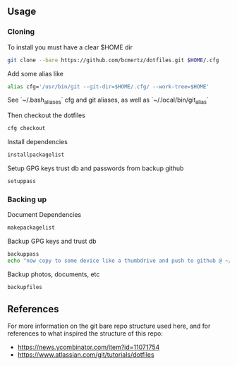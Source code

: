 ** Usage

*** Cloning

    To install you must have a clear $HOME dir

    #+BEGIN_SRC bash
    git clone --bare https://github.com/bcmertz/dotfiles.git $HOME/.cfg
    #+END_SRC

    Add some alias like

    #+BEGIN_SRC bash
    alias cfg='/usr/bin/git --git-dir=$HOME/.cfg/ --work-tree=$HOME'
    #+END_SRC
    See `~/.bash_aliases` cfg and git aliases, as well as `~/.local/bin/git_alias`

    Then checkout the dotfiles

    #+BEGIN_SRC bash
    cfg checkout
    #+END_SRC

    Install dependencies

    #+BEGIN_SRC bash
    installpackagelist
    #+END_SRC

    Setup GPG keys trust db and passwords from backup github

    #+BEGIN_SRC bash
    setuppass
    #+END_SRC

*** Backing up

    Document Dependencies

    #+BEGIN_SRC bash
      makepackagelist
    #+END_SRC

    Backup GPG keys and trust db

    #+BEGIN_SRC bash
      backuppass
      echo "now copy to some device like a thumbdrive and push to github @ ~/.password-store"
    #+END_SRC

    Backup photos, documents, etc

    #+BEGIN_SRC bash
      backupfiles
    #+END_SRC

** References

   For more information on the git bare repo structure used here, and for references to what inspired the structure of this repo:

   - https://news.ycombinator.com/item?id=11071754
   - https://www.atlassian.com/git/tutorials/dotfiles
